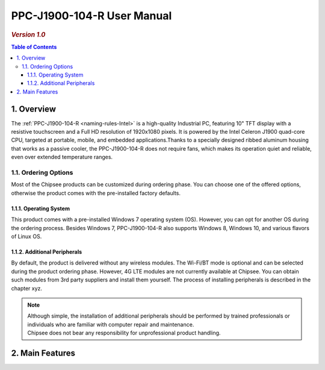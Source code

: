 .. _PPC-J1900-104-R:

PPC-J1900-104-R User Manual
===========================

.. rubric:: *Version 1.0*

.. image:: /Media/Intel/J1900/PPC-J1900-104-R_Front_690.png

.. contents:: Table of Contents
   :depth: 3
   :local:
   

1. Overview
-----------

The :ref:`PPC-J1900-104-R <naming-rules-Intel>` is a high-quality Industrial PC, featuring 10" TFT display with a resistive touchscreen and a Full HD resolution of 1920x1080 pixels.
It is powered by the Intel Celeron J1900 quad-core CPU, targeted at portable, mobile, and embedded applications.Thanks to a specially designed ribbed aluminum housing that works
as a passive cooler, the PPC-J1900-104-R does not require fans, which makes its operation quiet and reliable, even over extended temperature ranges.

1.1. Ordering Options
^^^^^^^^^^^^^^^^^^^^^
Most of the Chipsee products can be customized during ordering phase.
You can choose one of the offered options, otherwise the product comes with the pre-installed factory defaults.

1.1.1. Operating System
"""""""""""""""""""""""

This product comes with a pre-installed Windows 7 operating system (OS). However, you can opt for another OS during the ordering process. Besides Windows 7, PPC-J1900-104-R also 
supports Windows 8, Windows 10, and various flavors of Linux OS.

1.1.2. Additional Peripherals
"""""""""""""""""""""""""""""

By default, the product is delivered without any wireless modules. The Wi-Fi/BT mode is optional and can be selected during the product ordering phase. However, 4G LTE modules
are not currently available at Chipsee. You can obtain such modules from 3rd party suppliers and install them yourself. The process of installing peripherals is described in the chapter xyz.

.. note::
   
   | Although simple, the installation of additional peripherals should be performed by trained professionals or individuals who are familiar with computer repair and maintenance.
   | Chipsee does not bear any responsibility for unprofessional product handling.

2. Main Features
----------------



